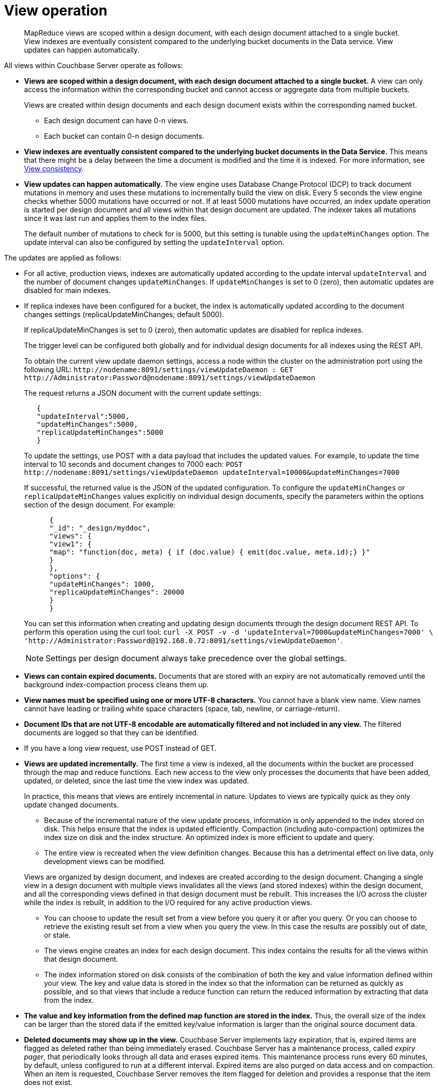 = View operation
:page-type: concept

[abstract]
MapReduce views are scoped within a design document, with each design document attached to a single bucket.
View indexes are eventually consistent compared to the underlying bucket documents in the Data service.
View updates can happen automatically.

All views within Couchbase Server operate as follows:

* *Views are scoped within a design document, with each design document attached to a single bucket.* A view can only access the information within the corresponding bucket and cannot access or aggregate data from multiple buckets.
+
Views are created within design documents and each design document exists within the corresponding named bucket.

 ** Each design document can have 0-n views.
 ** Each bucket can contain 0-n design documents.

* *View indexes are eventually consistent compared to the underlying bucket documents in the Data Service.* This means that there might be a delay between the time a document is modified and the time it is indexed.
For more information, see xref:mapreduce-view-consistency.adoc[View consistency].
* *View updates can happen automatically.* The view engine uses Database Change Protocol (DCP) to track document mutations in memory and uses these mutations to incrementally build the view on disk.
Every 5 seconds the view engine checks whether 5000 mutations have occurred or not.
If at least 5000 mutations have occurred, an index update operation is started per design document and all views within that design document are updated.
The indexer takes all mutations since it was last run and applies them to the index files.
+
The default number of mutations to check for is 5000, but this setting is tunable using the [.param]`updateMinChanges` option.
The update interval can also be configured by setting the [.param]`updateInterval` option.

The updates are applied as follows:

* For all active, production views, indexes are automatically updated according to the update interval [.param]`updateInterval` and the number of document changes [.param]`updateMinChanges`.
If [.param]`updateMinChanges` is set to 0 (zero), then automatic updates are disabled for main indexes.
* If replica indexes have been configured for a bucket, the index is automatically updated according to the document changes settings (replicaUpdateMinChanges; default 5000).
+
If replicaUpdateMinChanges is set to 0 (zero), then automatic updates are disabled for replica indexes.
+
The trigger level can be configured both globally and for individual design documents for all indexes using the REST API.
+
To obtain the current view update daemon settings, access a node within the cluster on the administration port using the following URL: [.in]`+http://nodename:8091/settings/viewUpdateDaemon : GET http://Administrator:Password@nodename:8091/settings/viewUpdateDaemon+`
+
The request returns a JSON document with the current update settings:
+
----
   {
   "updateInterval":5000,
   "updateMinChanges":5000,
   "replicaUpdateMinChanges":5000
   }
----
+
To update the settings, use POST with a data payload that includes the updated values.
For example, to update the time interval to 10 seconds and document changes to 7000 each: [.in]`+POST http://nodename:8091/settings/viewUpdateDaemon updateInterval=10000&updateMinChanges=7000+`
+
If successful, the returned value is the JSON of the updated configuration.
To configure the [.param]`updateMinChanges` or [.param]`replicaUpdateMinChanges` values explicitly on individual design documents, specify the parameters within the options section of the design document.
For example:
+
----
      {
      "_id": "_design/myddoc",
      "views": {
      "view1": {
      "map": "function(doc, meta) { if (doc.value) { emit(doc.value, meta.id);} }"
      }
      },
      "options": {
      "updateMinChanges": 1000,
      "replicaUpdateMinChanges": 20000
      }
      }
----
+
You can set this information when creating and updating design documents through the design document REST API.
To perform this operation using the curl tool: [.in]`+curl -X POST -v -d 'updateInterval=7000&updateMinChanges=7000' \ 'http://Administrator:Password@192.168.0.72:8091/settings/viewUpdateDaemon'+`.
+
NOTE: Settings per design document always take precedence over the global settings.

* *Views can contain expired documents.* Documents that are stored with an expiry are not automatically removed until the background index-compaction process cleans them up.
* *View names must be specified using one or more UTF-8 characters.* You cannot have a blank view name.
View names cannot have leading or trailing white space characters (space, tab, newline, or carriage-return).
* *Document IDs that are not UTF-8 encodable are automatically filtered and not included in any view.* The filtered documents are logged so that they can be identified.
* If you have a long view request, use POST instead of GET.
* *Views are updated incrementally.* The first time a view is indexed, all the documents within the bucket are processed through the map and reduce functions.
Each new access to the view only processes the documents that have been added, updated, or deleted, since the last time the view index was updated.
+
In practice, this means that views are entirely incremental in nature.
Updates to views are typically quick as they only update changed documents.

 ** Because of the incremental nature of the view update process, information is only appended to the index stored on disk.
This helps ensure that the index is updated efficiently.
Compaction (including auto-compaction) optimizes the index size on disk and the index structure.
An optimized index is more efficient to update and query.
 ** The entire view is recreated when the view definition changes.
Because this has a detrimental effect on live data, only development views can be modified.

+
Views are organized by design document, and indexes are created according to the design document.
Changing a single view in a design document with multiple views invalidates all the views (and stored indexes) within the design document, and all the corresponding views defined in that design document must be rebuilt.
This increases the I/O across the cluster while the index is rebuilt, in addition to the I/O required for any active production views.

 ** You can choose to update the result set from a view before you query it or after you query.
Or you can choose to retrieve the existing result set from a view when you query the view.
In this case the results are possibly out of date, or stale.
 ** The views engine creates an index for each design document.
This index contains the results for all the views within that design document.
 ** The index information stored on disk consists of the combination of both the key and value information defined within your view.
The key and value data is stored in the index so that the information can be returned as quickly as possible, and so that views that include a reduce function can return the reduced information by extracting that data from the index.

* *The value and key information from the defined map function are stored in the index.* Thus, the overall size of the index can be larger than the stored data if the emitted key/value information is larger than the original source document data.
* *Deleted documents may show up in the view.* Couchbase Server implements lazy expiration, that is, expired items are flagged as deleted rather than being immediately erased.
Couchbase Server has a maintenance process, called _expiry pager_, that periodically looks through all data and erases expired items.
This maintenance process runs every 60 minutes, by default, unless configured to run at a different interval.
Expired items are also purged on data access and on compaction.
When an item is requested, Couchbase Server removes the item flagged for deletion and provides a response that the item does not exist.
+
The result set from a view _will contain_ any items stored on disk that meet the requirements of your views function.
Therefore, expired documents that have not yet been removed from the bucket may appear as part of a result set when you query a view.
+
Using Couchbase Server views, you can also run reduce functions on the returned data, which perform calculations or other aggregations of data.
For instance, if you want to count the instances of a type of object, use a reduce function.
Once again, if an item is in a bucket, it will be included in any calculation performed by your reduce functions.
In this case, you may want to run the expiry pager process more frequently to ensure that items that have expired are not included in calculations used in the reduce function.
We recommend an interval of 10 minutes for the expiry pager on each node of a cluster.
+
NOTE: This interval has a small impact on node performance as the expiry pager process will be performing cleanups more frequently on the node.
+
For more information about setting intervals for the maintenance process, see section "Couchbase command line tool" and review the examples on [.cmd]`exp_pager_stime`.
